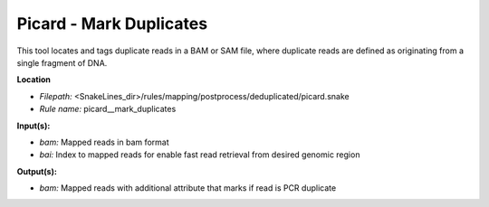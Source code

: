 Picard - Mark Duplicates
----------------------------

This tool locates and tags duplicate reads in a BAM or SAM file, where duplicate reads are defined as
originating from a single fragment of DNA.

**Location**

- *Filepath:* <SnakeLines_dir>/rules/mapping/postprocess/deduplicated/picard.snake
- *Rule name:* picard__mark_duplicates

**Input(s):**

- *bam:* Mapped reads in bam format
- *bai:* Index to mapped reads for enable fast read retrieval from desired genomic region

**Output(s):**

- *bam:* Mapped reads with additional attribute that marks if read is PCR duplicate

